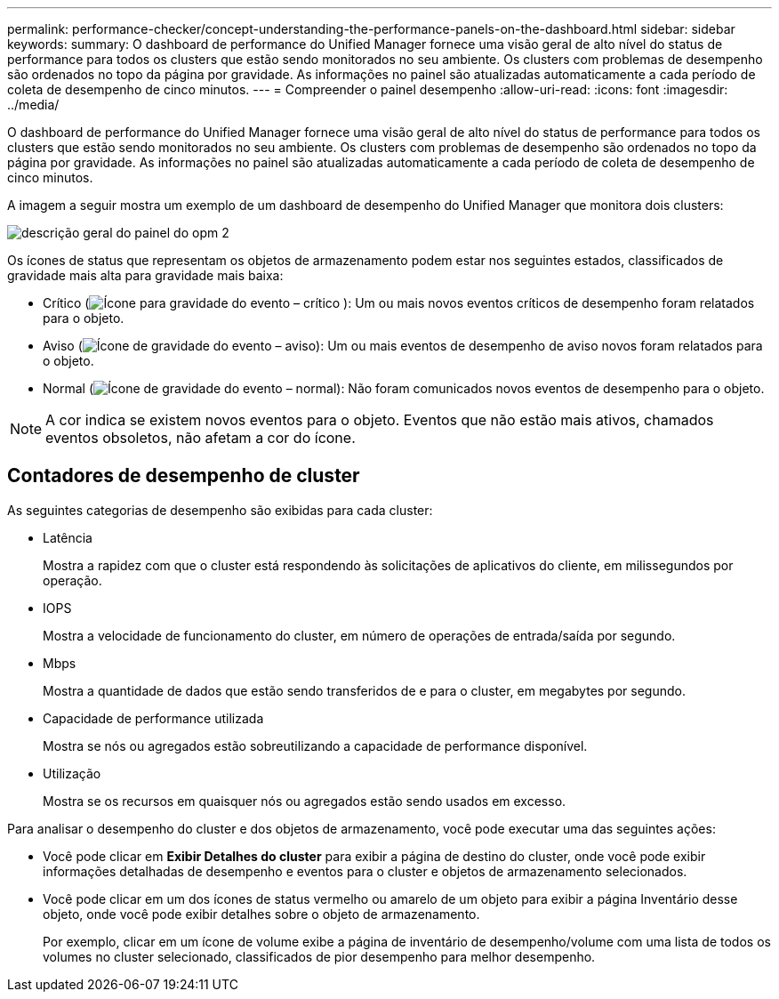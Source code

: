 ---
permalink: performance-checker/concept-understanding-the-performance-panels-on-the-dashboard.html 
sidebar: sidebar 
keywords:  
summary: O dashboard de performance do Unified Manager fornece uma visão geral de alto nível do status de performance para todos os clusters que estão sendo monitorados no seu ambiente. Os clusters com problemas de desempenho são ordenados no topo da página por gravidade. As informações no painel são atualizadas automaticamente a cada período de coleta de desempenho de cinco minutos. 
---
= Compreender o painel desempenho
:allow-uri-read: 
:icons: font
:imagesdir: ../media/


[role="lead"]
O dashboard de performance do Unified Manager fornece uma visão geral de alto nível do status de performance para todos os clusters que estão sendo monitorados no seu ambiente. Os clusters com problemas de desempenho são ordenados no topo da página por gravidade. As informações no painel são atualizadas automaticamente a cada período de coleta de desempenho de cinco minutos.

A imagem a seguir mostra um exemplo de um dashboard de desempenho do Unified Manager que monitora dois clusters:

image::../media/opm-2-dashboard-overview.gif[descrição geral do painel do opm 2]

Os ícones de status que representam os objetos de armazenamento podem estar nos seguintes estados, classificados de gravidade mais alta para gravidade mais baixa:

* Crítico (image:../media/sev-critical-um60.png["Ícone para gravidade do evento – crítico"] ): Um ou mais novos eventos críticos de desempenho foram relatados para o objeto.
* Aviso (image:../media/sev-warning-um60.png["Ícone de gravidade do evento – aviso"]): Um ou mais eventos de desempenho de aviso novos foram relatados para o objeto.
* Normal (image:../media/sev-normal-um60.png["Ícone de gravidade do evento – normal"]): Não foram comunicados novos eventos de desempenho para o objeto.


[NOTE]
====
A cor indica se existem novos eventos para o objeto. Eventos que não estão mais ativos, chamados eventos obsoletos, não afetam a cor do ícone.

====


== Contadores de desempenho de cluster

As seguintes categorias de desempenho são exibidas para cada cluster:

* Latência
+
Mostra a rapidez com que o cluster está respondendo às solicitações de aplicativos do cliente, em milissegundos por operação.

* IOPS
+
Mostra a velocidade de funcionamento do cluster, em número de operações de entrada/saída por segundo.

* Mbps
+
Mostra a quantidade de dados que estão sendo transferidos de e para o cluster, em megabytes por segundo.

* Capacidade de performance utilizada
+
Mostra se nós ou agregados estão sobreutilizando a capacidade de performance disponível.

* Utilização
+
Mostra se os recursos em quaisquer nós ou agregados estão sendo usados em excesso.



Para analisar o desempenho do cluster e dos objetos de armazenamento, você pode executar uma das seguintes ações:

* Você pode clicar em *Exibir Detalhes do cluster* para exibir a página de destino do cluster, onde você pode exibir informações detalhadas de desempenho e eventos para o cluster e objetos de armazenamento selecionados.
* Você pode clicar em um dos ícones de status vermelho ou amarelo de um objeto para exibir a página Inventário desse objeto, onde você pode exibir detalhes sobre o objeto de armazenamento.
+
Por exemplo, clicar em um ícone de volume exibe a página de inventário de desempenho/volume com uma lista de todos os volumes no cluster selecionado, classificados de pior desempenho para melhor desempenho.


